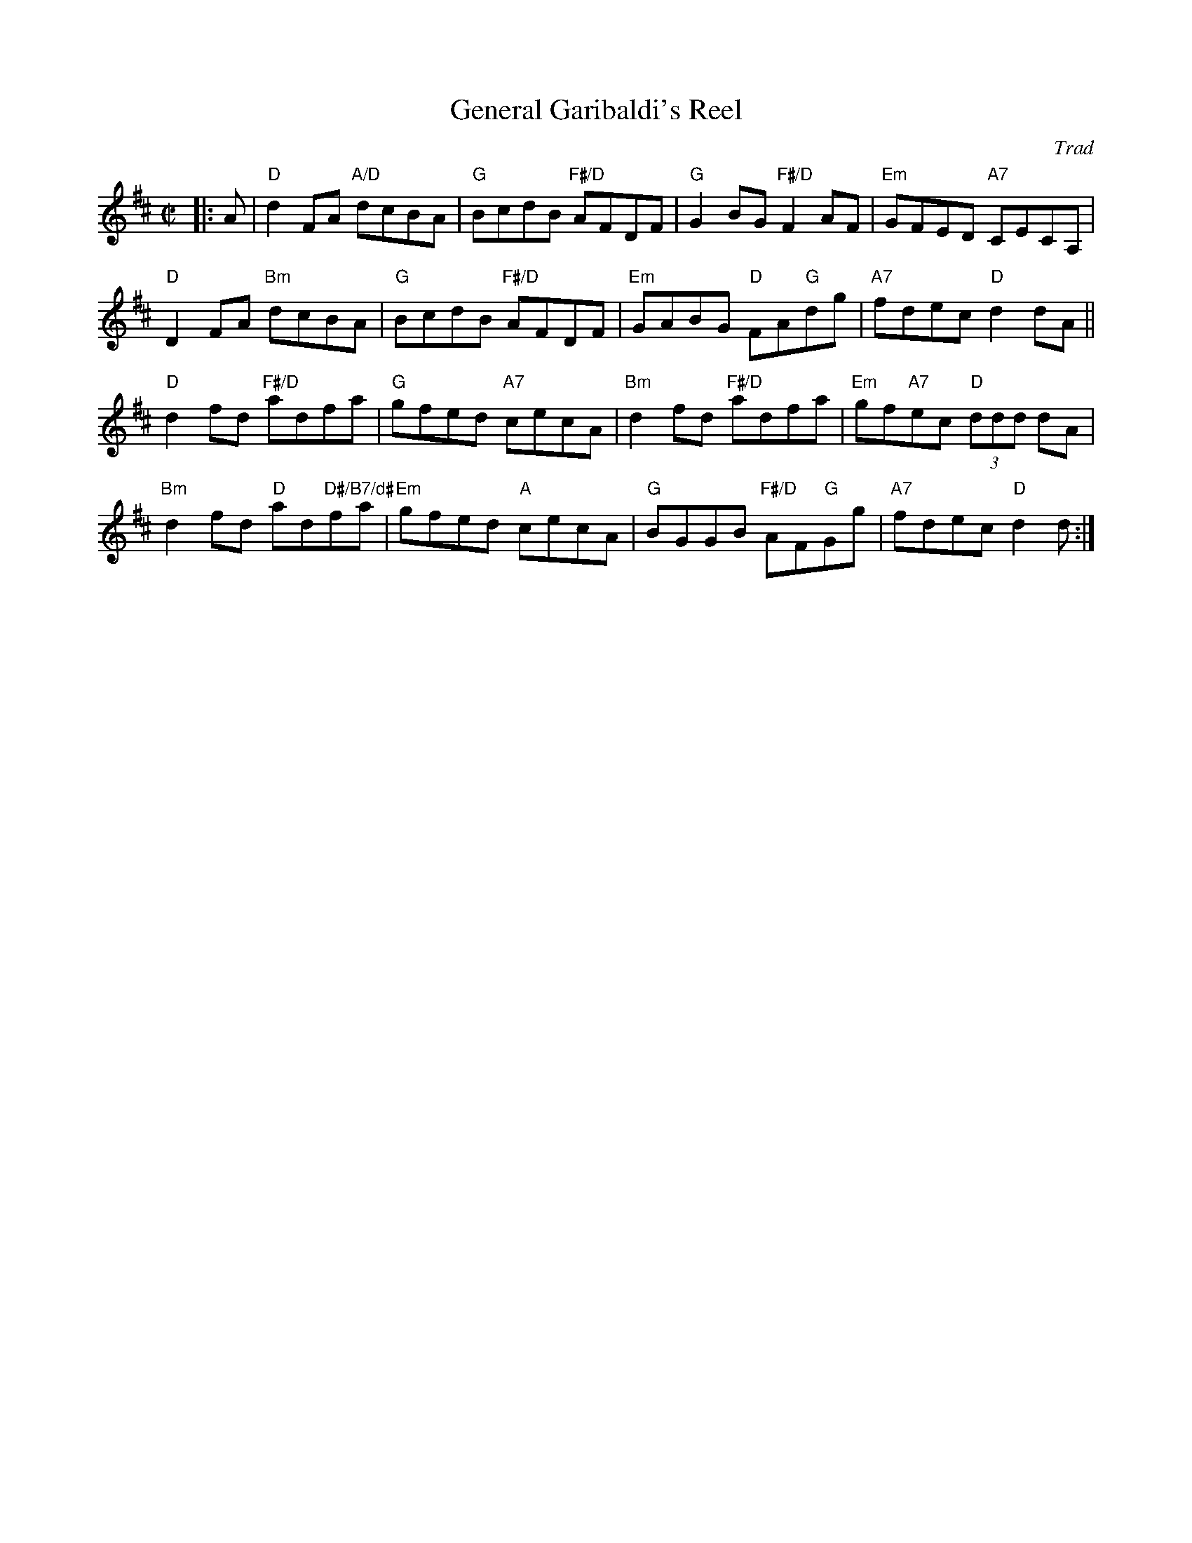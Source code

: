 X: 08
T: General Garibaldi's Reel
C: Trad
R: reel
N: Suggested tune for Easy Peasy
B: RSCDS "A Second Book of Graded Scottish Country Dances" (Graded 2) p.17 #8
Z: 2010 John Chambers <jc:trillian.mit.edu>
M: C|
L: 1/8
K: D
|: A | "D"d2FA "A/D"dcBA | "G"BcdB "F#/D"AFDF | "G"G2BG "F#/D"F2AF | "Em"GFED "A7"CECA, |
"D"D2FA "Bm"dcBA | "G"BcdB "F#/D"AFDF | "Em"GABG "D"FA"G"dg | "A7"fdec "D"d2dA ||
"D"d2fd "F#/D"adfa | "G"gfed "A7"cecA | "Bm"d2fd "F#/D"adfa | "Em"gf"A7"ec "D"(3ddd dA |
"Bm"d2fd "D"ad"D#/B7/d#"fa | "Em"gfed "A"cecA | "G"BGGB "F#/D"AF"G"Gg | "A7"fdec "D"d2d :|
